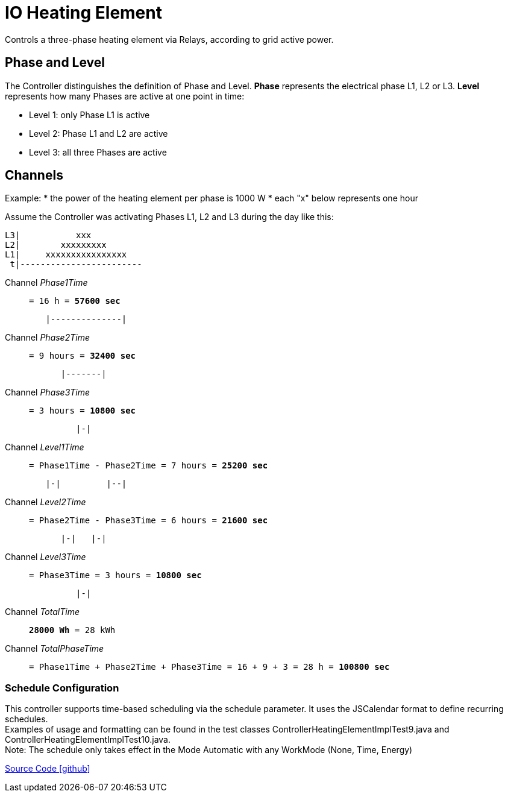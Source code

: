 = IO Heating Element

Controls a three-phase heating element via Relays, according to grid active power.

== Phase and Level

The Controller distinguishes the definition of Phase and Level.
*Phase* represents the electrical phase L1, L2 or L3.
*Level* represents how many Phases are active at one point in time:

* Level 1: only Phase L1 is active
* Level 2: Phase L1 and L2 are active
* Level 3: all three Phases are active

== Channels

Example:
* the power of the heating element per phase is 1000 W
* each "x" below represents one hour

Assume the Controller was activating Phases L1, L2 and L3 during the day like this:

----
L3|           xxx
L2|        xxxxxxxxx
L1|     xxxxxxxxxxxxxxxx
 t|------------------------
----

Channel _Phase1Time_::
`= 16 h = *57600 sec*`

----
        |--------------|
----

Channel _Phase2Time_::
`= 9 hours = *32400 sec*`

----
           |-------|
----

Channel _Phase3Time_::
`= 3 hours = *10800 sec*`

----
              |-|
----

Channel _Level1Time_::
`= Phase1Time - Phase2Time = 7 hours = *25200 sec*`

----
        |-|         |--|
----

Channel _Level2Time_::
`= Phase2Time - Phase3Time = 6 hours = *21600 sec*`

----
           |-|   |-|
----

Channel _Level3Time_::
`= Phase3Time = 3 hours = *10800 sec*`

----
              |-|
----

Channel _TotalTime_:: `*28000 Wh* = 28 kWh`

Channel _TotalPhaseTime_:: 
`= Phase1Time + Phase2Time + Phase3Time = 16 + 9 + 3 = 28 h = *100800 sec*`

=== Schedule Configuration
This controller supports time-based scheduling via the schedule parameter. It uses the JSCalendar format to define recurring schedules. +
Examples of usage and formatting can be found in the test classes ControllerHeatingElementImplTest9.java and ControllerHeatingElementImplTest10.java. +
Note: The schedule only takes effect in the Mode Automatic with any WorkMode (None, Time, Energy)

https://github.com/OpenEMS/openems/tree/develop/io.openems.edge.controller.io.heatingelement[Source Code icon:github[]]